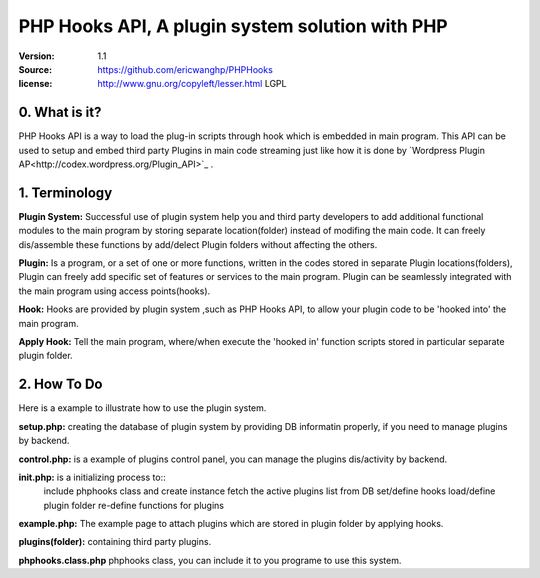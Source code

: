 ==========================================================
  PHP Hooks API, A plugin system solution with PHP
==========================================================

:Version: 1.1
:Source: https://github.com/ericwanghp/PHPHooks
:license: http://www.gnu.org/copyleft/lesser.html LGPL

0. What is it?
==============

.. image:: http://phphooks.googlecode.com/files/hooks-plugins.png

PHP Hooks API is a way to load the plug-in scripts through hook which is embedded in main program. This API can be used to setup and embed third party Plugins in main code streaming just like how it is done by `Wordpress Plugin AP<http://codex.wordpress.org/Plugin_API>`_ .



1. Terminology
===============

**Plugin System:** Successful use of plugin system help you and third party developers to add additional functional modules to the main program by storing separate location(folder) instead of modifing the main code. It can freely dis/assemble these functions by add/delect Plugin folders without affecting the others. 

**Plugin:** Is a program, or a set of one or more functions, written in the codes stored in separate Plugin locations(folders), Plugin can freely add specific set of features or services to the main program. Plugin can be seamlessly integrated with the main program using access points(hooks). 

**Hook:** Hooks are provided by plugin system ,such as PHP Hooks API, to allow your plugin code to be 'hooked into' the main program.

**Apply Hook:** Tell the main program, where/when execute the 'hooked in' function scripts stored in particular separate plugin folder. 


2. How To Do
===============

Here is a example to illustrate how to use the plugin system.

**setup.php:** creating the database of plugin system by providing DB informatin properly, if you need to manage plugins by backend.

**control.php:** is a example of plugins control panel, you can manage the plugins dis/activity by backend.

**init.php:** is a initializing process to::
   include phphooks class and create instance
   fetch the active plugins list from DB
   set/define hooks
   load/define plugin folder
   re-define functions for plugins

**example.php:** The example page to attach plugins which are stored in plugin folder by applying hooks.

**plugins(folder):** containing third party plugins.

**phphooks.class.php** phphooks class, you can include it to you programe to use this system.